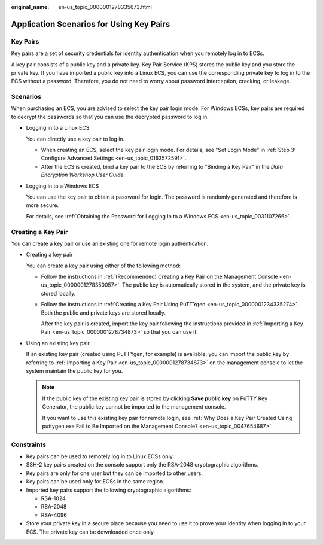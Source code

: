 :original_name: en-us_topic_0000001278335673.html

.. _en-us_topic_0000001278335673:

Application Scenarios for Using Key Pairs
=========================================

Key Pairs
---------

Key pairs are a set of security credentials for identity authentication when you remotely log in to ECSs.

A key pair consists of a public key and a private key. Key Pair Service (KPS) stores the public key and you store the private key. If you have imported a public key into a Linux ECS, you can use the corresponding private key to log in to the ECS without a password. Therefore, you do not need to worry about password interception, cracking, or leakage.

Scenarios
---------

When purchasing an ECS, you are advised to select the key pair login mode. For Windows ECSs, key pairs are required to decrypt the passwords so that you can use the decrypted password to log in.

-  Logging in to a Linux ECS

   You can directly use a key pair to log in.

   -  When creating an ECS, select the key pair login mode. For details, see "Set Login Mode" in :ref:`Step 3: Configure Advanced Settings <en-us_topic_0163572591>`.
   -  After the ECS is created, bind a key pair to the ECS by referring to "Binding a Key Pair" in the *Data Encryption Workshop User Guide*.

-  Logging in to a Windows ECS

   You can use the key pair to obtain a password for login. The password is randomly generated and therefore is more secure.

   For details, see :ref:`Obtaining the Password for Logging In to a Windows ECS <en-us_topic_0031107266>`.

Creating a Key Pair
-------------------

You can create a key pair or use an existing one for remote login authentication.

-  Creating a key pair

   You can create a key pair using either of the following method:

   -  Follow the instructions in :ref:`(Recommended) Creating a Key Pair on the Management Console <en-us_topic_0000001278350057>`. The public key is automatically stored in the system, and the private key is stored locally.

   -  Follow the instructions in :ref:`Creating a Key Pair Using PuTTYgen <en-us_topic_0000001234335274>`. Both the public and private keys are stored locally.

      After the key pair is created, import the key pair following the instructions provided in :ref:`Importing a Key Pair <en-us_topic_0000001278734873>` so that you can use it.

-  Using an existing key pair

   If an existing key pair (created using PuTTYgen, for example) is available, you can import the public key by referring to :ref:`Importing a Key Pair <en-us_topic_0000001278734873>` on the management console to let the system maintain the public key for you.

   .. note::

      If the public key of the existing key pair is stored by clicking **Save public key** on PuTTY Key Generator, the public key cannot be imported to the management console.

      If you want to use this existing key pair for remote login, see :ref:`Why Does a Key Pair Created Using puttygen.exe Fail to Be Imported on the Management Console? <en-us_topic_0047654687>`

Constraints
-----------

-  Key pairs can be used to remotely log in to Linux ECSs only.
-  SSH-2 key pairs created on the console support only the RSA-2048 cryptographic algorithms.
-  Key pairs are only for one user but they can be imported to other users.
-  Key pairs can be used only for ECSs in the same region.
-  Imported key pairs support the following cryptographic algorithms:

   -  RSA-1024
   -  RSA-2048
   -  RSA-4096

-  Store your private key in a secure place because you need to use it to prove your identity when logging in to your ECS. The private key can be downloaded once only.

